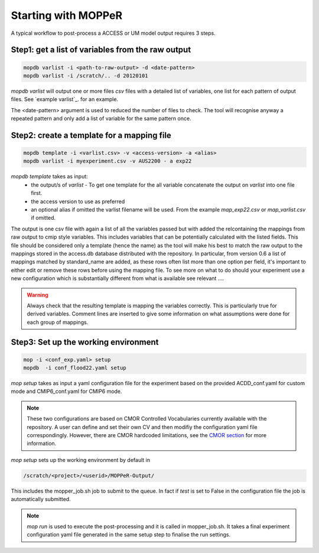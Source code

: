 Starting with MOPPeR
====================

A typical workflow to post-process a ACCESS or UM model output requires 3 steps.

Step1: get a list of variables from the raw output
~~~~~~~~~~~~~~~~~~~~~~~~~~~~~~~~~~~~~~~~~~~~~~~~~~

.. code-block:: bash

   mopdb varlist -i <path-to-raw-output> -d <date-pattern>
   mopdb varlist -i /scratch/.. -d 20120101 

`mopdb varlist` will output one or more files `csv` files with a detailed list of variables, one list for each pattern of output files.
See `example varlist`_. for an example.

The <date-pattern> argument is used to reduced the number of files to check. The tool will recognise anyway a repeated pattern and only add a list of variable for the same pattern once.

 
Step2: create a template for a mapping file
~~~~~~~~~~~~~~~~~~~~~~~~~~~~~~~~~~~~~~~~~~~

.. code-block:: bash

   mopdb template -i <varlist.csv> -v <access-version> -a <alias>
   mopdb varlist -i myexperiment.csv -v AUS2200 - a exp22 

`mopdb template` takes as input:
 * the output/s of `varlist` - To get one template for the all variable concatenate the output on `varlist` into one file first.
 * the access version to use as preferred
 * an optional alias if omitted the varlist filename will be used. From the example `map_exp22.csv` or `map_varlist.csv` if omitted.

The output is one csv file with again a list of all the variables passed but with added the relcontaining the mappings from raw output to cmip style variables. This includes variables that can be potentially calculated with the listed fields. This file should be considered only a template (hence the name) as the tool will make his best to match the raw output to the mappings stored in the access.db database distributed with the repository.
In particular, from version 0.6 a list of mappings matched by standard_name are added, as these rows often list more than one option per field, it's important to either edit or remove these rows before using the mapping file. 
To see more on what to do should your experiment use a new configuration which is substantially different from what is available see relevant .... 

.. warning:: 
   Always check that the resulting template is mapping the variables correctly. This is particularly true for derived variables. Comment lines are inserted to give some information on what assumptions were done for each group of mappings.


Step3: Set up the working environment 
~~~~~~~~~~~~~~~~~~~~~~~~~~~~~~~~~~~~~

.. code-block:: bash

   mop -i <conf_exp.yaml> setup
   mopdb  -i conf_flood22.yaml setup 

`mop setup` takes as input a yaml configuration file for the experiment based on the provided ACDD_conf.yaml for custom mode and CMIP6_conf.yaml for CMIP6 mode.


.. note::
   These two configurations are based on CMOR Controlled Vocabularies currently available with the repository. 
   A user can define and set their own CV and then modifiy the configuration yaml file correspondingly. However, there are CMOR hardcoded limitations, see the `CMOR section <Understanding the CMOR3 structure>`_ for more information.


`mop setup` sets up the working environment by default in 

.. code-block:: bash

   /scratch/<project>/<userid>/MOPPeR-Output/

This includes the mopper_job.sh job to submit to the queue.  
In fact if `test` is set to False in the configuration file the job is automatically submitted. 

.. note::
   `mop run` is used to execute the post-processing and it is called in mopper_job.sh. 
   It takes a final experiment configuration yaml file generated in the same setup step to finalise the run settings.  

